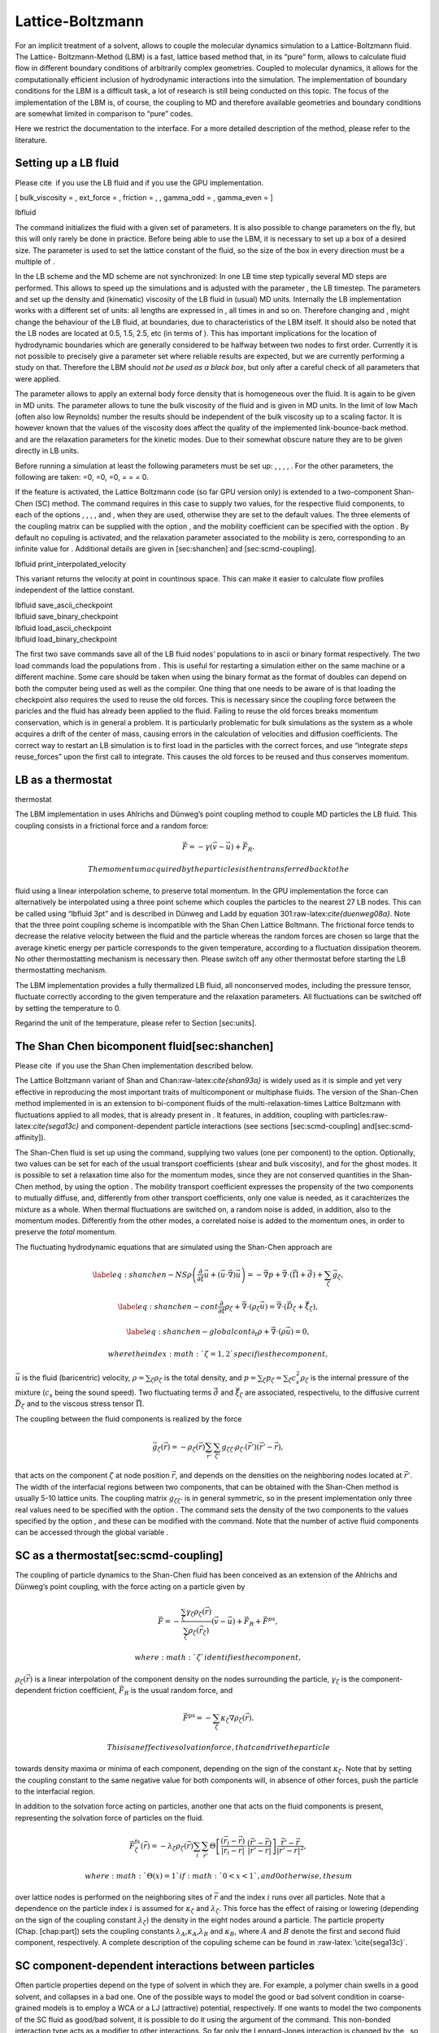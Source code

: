 Lattice-Boltzmann
=================

For an implicit treatment of a solvent, allows to couple the molecular
dynamics simulation to a Lattice-Boltzmann fluid. The Lattice-
Boltzmann-Method (LBM) is a fast, lattice based method that, in its
“pure” form, allows to calculate fluid flow in different boundary
conditions of arbitrarily complex geometries. Coupled to molecular
dynamics, it allows for the computationally efficient inclusion of
hydrodynamic interactions into the simulation. The implementation of
boundary conditions for the LBM is a difficult task, a lot of research
is still being conducted on this topic. The focus of the implementation
of the LBM is, of course, the coupling to MD and therefore available
geometries and boundary conditions are somewhat limited in comparison to
“pure” codes.

Here we restrict the documentation to the interface. For a more detailed
description of the method, please refer to the literature.

Setting up a LB fluid
---------------------

Please cite  if you use the LB fluid and if you use the GPU
implementation.

[ bulk\_viscosity = , ext\_force = , friction = , , gamma\_odd = ,
gamma\_even = ]

lbfluid

The command initializes the fluid with a given set of parameters. It is
also possible to change parameters on the fly, but this will only rarely
be done in practice. Before being able to use the LBM, it is necessary
to set up a box of a desired size. The parameter is used to set the
lattice constant of the fluid, so the size of the box in every direction
must be a multiple of .

In the LB scheme and the MD scheme are not synchronized: In one LB time
step typically several MD steps are performed. This allows to speed up
the simulations and is adjusted with the parameter , the LB timestep.
The parameters and set up the density and (kinematic) viscosity of the
LB fluid in (usual) MD units. Internally the LB implementation works
with a different set of units: all lengths are expressed in , all times
in and so on. Therefore changing and , might change the behaviour of the
LB fluid, at boundaries, due to characteristics of the LBM itself. It
should also be noted that the LB nodes are located at 0.5, 1.5, 2.5, etc
(in terms of ). This has important implications for the location of
hydrodynamic boundaries which are generally considered to be halfway
between two nodes to first order. Currently it is not possible to
precisely give a parameter set where reliable results are expected, but
we are currently performing a study on that. Therefore the LBM should
*not be used as a black box*, but only after a careful check of all
parameters that were applied.

The parameter allows to apply an external body force density that is
homogeneous over the fluid. It is again to be given in MD units. The
parameter allows to tune the bulk viscosity of the fluid and is given in
MD units. In the limit of low Mach (often also low Reynolds) number the
results should be independent of the bulk viscosity up to a scaling
factor. It is however known that the values of the viscosity does affect
the quality of the implemented link-bounce-back method. and are the
relaxation parameters for the kinetic modes. Due to their somewhat
obscure nature they are to be given directly in LB units.

Before running a simulation at least the following parameters must be
set up: , , , , . For the other parameters, the following are taken: =0,
=0, =0, = = = 0.

If the feature is activated, the Lattice Boltzmann code (so far GPU
version only) is extended to a two-component Shan-Chen (SC) method. The
command requires in this case to supply two values, for the respective
fluid components, to each of the options , , , , and , when they are
used, otherwise they are set to the default values. The three elements
of the coupling matrix can be supplied with the option , and the
mobility coefficient can be specified with the option . By default no
copuling is activated, and the relaxation parameter associated to the
mobility is zero, corresponding to an infinite value for . Additional
details are given in [sec:shanchen] and [sec:scmd-coupling].

lbfluid print\_interpolated\_velocity

This variant returns the velocity at point in countinous space. This can
make it easier to calculate flow profiles independent of the lattice
constant.

| lbfluid save\_ascii\_checkpoint
| lbfluid save\_binary\_checkpoint
| lbfluid load\_ascii\_checkpoint
| lbfluid load\_binary\_checkpoint

The first two save commands save all of the LB fluid nodes’ populations
to in ascii or binary format respectively. The two load commands load
the populations from . This is useful for restarting a simulation either
on the same machine or a different machine. Some care should be taken
when using the binary format as the format of doubles can depend on both
the computer being used as well as the compiler. One thing that one
needs to be aware of is that loading the checkpoint also requires the
used to reuse the old forces. This is necessary since the coupling force
between the paricles and the fluid has already been applied to the
fluid. Failing to reuse the old forces breaks momentum conservation,
which is in general a problem. It is particularly problematic for bulk
simulations as the system as a whole acquires a drift of the center of
mass, causing errors in the calculation of velocities and diffusion
coefficients. The correct way to restart an LB simulation is to first
load in the particles with the correct forces, and use “integrate
*steps* reuse\_forces” upon the first call to integrate. This causes the
old forces to be reused and thus conserves momentum.

LB as a thermostat
------------------

thermostat

The LBM implementation in uses Ahlrichs and Dünweg’s point coupling
method to couple MD particles the LB fluid. This coupling consists in a
frictional force and a random force:

.. math:: \vec{F} = -\gamma \left(\vec{v}-\vec{u}\right) + \vec{F}_R.

 The momentum acquired by the particles is then transferred back to the
fluid using a linear interpolation scheme, to preserve total momentum.
In the GPU implementation the force can alternatively be interpolated
using a three point scheme which couples the particles to the nearest 27
LB nodes. This can be called using “lbfluid 3pt” and is described in
Dünweg and Ladd by equation 301:raw-latex:`\cite{duenweg08a}`. Note that
the three point coupling scheme is incompatible with the Shan Chen
Lattice Boltmann. The frictional force tends to decrease the relative
velocity between the fluid and the particle whereas the random forces
are chosen so large that the average kinetic energy per particle
corresponds to the given temperature, according to a fluctuation
dissipation theorem. No other thermostatting mechanism is necessary
then. Please switch off any other thermostat before starting the LB
thermostatting mechanism.

The LBM implementation provides a fully thermalized LB fluid, all
nonconserved modes, including the pressure tensor, fluctuate correctly
according to the given temperature and the relaxation parameters. All
fluctuations can be switched off by setting the temperature to 0.

Regarind the unit of the temperature, please refer to
Section [sec:units].

The Shan Chen bicomponent fluid[sec:shanchen]
---------------------------------------------

Please cite  if you use the Shan Chen implementation described below.

The Lattice Boltzmann variant of Shan and
Chan:raw-latex:`\cite{shan93a}` is widely used as it is simple and yet
very effective in reproducing the most important traits of
multicomponent or multiphase fluids. The version of the Shan-Chen method
implemented in is an extension to bi-component fluids of the
multi-relaxation-times Lattice Boltzmann with fluctuations applied to
all modes, that is already present in . It features, in addition,
coupling with particles:raw-latex:`\cite{sega13c}` and
component-dependent particle interactions (see sections
[sec:scmd-coupling] and[sec:scmd-affinity]).

The Shan-Chen fluid is set up using the command, supplying two values
(one per component) to the option. Optionally, two values can be set for
each of the usual transport coefficients (shear and bulk viscosity), and
for the ghost modes. It is possible to set a relaxation time also for
the momentum modes, since they are not conserved quantities in the
Shan-Chen method, by using the option . The mobility transport
coefficient expresses the propensity of the two components to mutually
diffuse, and, differently from other transport coefficients, only one
value is needed, as it carachterizes the mixture as a whole. When
thermal fluctuations are switched on, a random noise is added, in
addition, also to the momentum modes. Differently from the other modes,
a correlated noise is added to the momentum ones, in order to preserve
the *total* momentum.

The fluctuating hydrodynamic equations that are simulated using the
Shan-Chen approach are

.. math::

   \label{eq:shanchen-NS}
   \rho \left(\frac{\partial }{\partial  t} {\vec {u}} + ({\vec {u}}\cdot {\vec {\nabla}})  {\vec {u}} \right)=-{\vec {\nabla}} p+{\vec {\nabla}} \cdot ({\vec {\Pi}}+\hat{{\vec {\sigma}}})+\sum_{\zeta} {\vec {g}}_{\zeta},

.. math::

   \label{eq:shanchen-cont}
   \frac{\partial }{\partial  t} \rho_{\zeta}+{\vec {\nabla}} \cdot (\rho_{\zeta} {\vec {u}}) = {\vec {\nabla}} \cdot  ({\vec {D}}_{\zeta}+\hat{{\vec {\xi}}}_{\zeta}),

.. math::

   \label{eq:shanchen-globalcont}
   \partial_t \rho+{\vec {\nabla}} \cdot (\rho {\vec {u}}) = 0,

 where the index :math:`\zeta=1,2` specifies the component,
:math:`\vec{u}` is the fluid (baricentric) velocity,
:math:`\rho=\sum_\zeta\rho_\zeta` is the total density, and
:math:`p=\sum_{\zeta} p_{\zeta}=\sum_{\zeta} c_s^2
\rho_{\zeta}` is the internal pressure of the mixture (:math:`c_s` being
the sound speed). Two fluctuating terms :math:`\hat{{\vec{\sigma}}}` and
:math:`\hat{{\vec{\xi}}}_{\zeta}` are associated, respectivelu, to the
diffusive current :math:`{\vec{D}}_{\zeta}` and to the viscous stress
tensor :math:`{\vec{\Pi}}`.

The coupling between the fluid components is realized by the force

.. math::

   \vec{g}_{\zeta}(\vec{r}) =  - \rho_{\zeta}(\vec{r})
    \sum_{\vec{r}'}\sum_{\zeta'}  g_{\zeta \zeta'} \rho_{\zeta'}
    (\vec{r}') (\vec{r}'-\vec{r}),

that acts on the component :math:`\zeta` at node position
:math:`\vec{r}`, and depends on the densities on the neighboring nodes
located at :math:`\vec{r}'`. The width of the interfacial regions
between two components, that can be obtained with the Shan-Chen method
is usually 5-10 lattice units. The coupling matrix
:math:`g_{\zeta \zeta'}` is in general symmetric, so in the present
implementation only three real values need to be specified with the
option . The command sets the density of the two components to the
values specified by the option , and these can be modified with the
command. Note that the number of active fluid components can be accessed
through the global variable .

SC as a thermostat[sec:scmd-coupling]
-------------------------------------

The coupling of particle dynamics to the Shan-Chen fluid has been
conceived as an extension of the Ahlrichs and Dünweg’s point coupling,
with the force acting on a particle given by

.. math:: \vec{F} = -\frac{\sum_\zeta \gamma_\zeta \rho_\zeta(\vec{r})}{\sum_\zeta \rho_\zeta(\vec{r}_\zeta)} \left(\vec{v}-\vec{u}\right) + \vec{F}_R + \vec{F}^{ps},

 where :math:`\zeta` identifies the component,
:math:`\rho_\zeta(\vec{r})` is a linear interpolation of the component
density on the nodes surrounding the particle, :math:`\gamma_\zeta` is
the component-dependent friction coefficient, :math:`\vec{F}_R` is the
usual random force, and

.. math:: \vec{F}^{\mathrm{ps}}= -  \sum_{\zeta} \kappa_{\zeta} \nabla \rho_{\zeta}(\vec{r}).

 This is an effective solvation force, that can drive the particle
towards density maxima or minima of each component, depending on the
sign of the constant :math:`\kappa_\zeta`. Note that by setting the
coupling constant to the same negative value for both components will,
in absence of other forces, push the particle to the interfacial region.

In addition to the solvation force acting on particles, another one that
acts on the fluid components is present, representing the solvation
force of particles on the fluid.

.. math:: \vec{F}_{\zeta}^{\mathrm{fs}}(\vec{r}) = -\lambda_{\zeta} \rho_{\zeta}(\vec{r}) \sum_i \sum_{\vec{r}'} \Theta \left[\frac{(\vec{r}_i-\vec{r})}{|\vec{r}_i-\vec{r}|} \cdot \frac{(\vec{r}'-\vec{r})}{|\vec{r}'-\vec{r}|} \right] \frac{\vec{r}'-\vec{r}}{|\vec{r}'-\vec{r}|^2},

 where :math:`\Theta(x)=1` if :math:`0<x<1`, and 0 otherwise, the sum
over lattice nodes is performed on the neighboring sites of
:math:`\vec{r}` and the index :math:`i` runs over all particles. Note
that a dependence on the particle index :math:`i` is assumed for
:math:`\kappa_\zeta` and :math:`\lambda_\zeta`. This force has the
effect of raising or lowering (depending on the sign of the coupling
constant :math:`\lambda_\zeta`) the density in the eight nodes around a
particle. The particle property (Chap. [chap:part]) sets the coupling
constants :math:`\lambda_A`,\ :math:`\kappa_A`,\ :math:`\lambda_B` and
:math:`\kappa_B`, where :math:`A` and :math:`B` denote the first and
second fluid component, respectively. A complete description of the
copuling scheme can be found in :raw-latex:`\cite{sega13c}`.

SC component-dependent interactions between particles
-----------------------------------------------------

Often particle properties depend on the type of solvent in which they
are. For example, a polymer chain swells in a good solvent, and
collapses in a bad one. One of the possible ways to model the good or
bad solvent condition in coarse-grained models is to employ a WCA or a
LJ (attractive) potential, respectively. If one wants to model the two
components of the SC fluid as good/bad solvent, it is possible to do it
using the argument of the command. This non-bonded interaction type acts
as a modifier to other interactions. So far only the Lennard-Jones
interaction is changed by the , so that it switches in a continuous way
(after the potential minimum) from the full interaction to the WCA one.
For more information see [sec:LennardJones] and [sec:affinity].

Reading and setting single lattice nodes
----------------------------------------

lbnode

| The command allows to inspect () and modify () single LB nodes. Note
  that the indexing in every direction starts with 0. For both commands
  you have to specify what quantity should be printed or modified. Print
  allows the following arguments:

+------------------------------+-----------------------------------------------------------------------------------------------------------------------------------------------------------------------------------------------------+
|                              | the density (one scalar\ :math:`^{1,2}` or two scalars\ :math:`^3`).                                                                                                                                |
+------------------------------+-----------------------------------------------------------------------------------------------------------------------------------------------------------------------------------------------------+
|                              | the fluid velocity (three floats: :math:`u_x`, :math:`u_y`, :math:`u_z`)                                                                                                                            |
+------------------------------+-----------------------------------------------------------------------------------------------------------------------------------------------------------------------------------------------------+
|                              | the fluid velocity (six floats: :math:`\Pi_{xx}`, :math:`\Pi_{xy}`, :math:`\Pi_{yy}`, :math:`\Pi_{xz}`, :math:`\Pi_{yz}`, :math:`\Pi_{zz}`)                                                         |
+------------------------------+-----------------------------------------------------------------------------------------------------------------------------------------------------------------------------------------------------+
|                              | the nonequilbrium part of the pressure tensor, components as above.                                                                                                                                 |
+------------------------------+-----------------------------------------------------------------------------------------------------------------------------------------------------------------------------------------------------+
|                              | the 19 population (check the order from the source code please).                                                                                                                                    |
+------------------------------+-----------------------------------------------------------------------------------------------------------------------------------------------------------------------------------------------------+
|                              | the flag indicating whether the node is a fluid node (:math:`\lit{boundary}=0`) or a boundary node (:math:`\lit{boundary}\ne 0`). Does not support . Refer to the command for this functionality.   |
+------------------------------+-----------------------------------------------------------------------------------------------------------------------------------------------------------------------------------------------------+
| :math:`^1` or ; :math:`^2`   |                                                                                                                                                                                                     |
+------------------------------+-----------------------------------------------------------------------------------------------------------------------------------------------------------------------------------------------------+

Example: The line

puts [ lbnode 0 0 0 print u ]

prints the fluid velocity in node 0 0 0 to the screen. The command
allows to change the density or fluid velocity in a single node. Setting
the other quantities can easily be implemented. Example:

puts [ lbnode 0 0 0 set u 0.01 0. 0.]

Removing total fluid momentum
-----------------------------

lbfluid remove\_momentum

In some cases, such as free energy profile calculations, it might be
useful to prevent interface motion. This can be achieved using the
command , that removes the total momentum of the fluid.

Visualization
-------------

lbfluid print lbfluid print vtk velocity

The print parameter of the command is a feature to simplify
visualization. It allows for the export of the whole fluid field data
into a file with name at once. Currently supported values for the
parameter are boundary and velocity when using or and density and
velocity when using . The additional option enables export in the vtk
format which is readable by visualization software such as paraview [1]_
or mayavi2 [2]_. Otherwise gnuplot readable data will be exported. If
you plan to use paraview for visualization, note that also the particle
positions can be exported in the VTK format [sec:writevtk]. allows you
to only output part of the flow field by specifiying an axis aligned
bounding box through the coordinates of two of its corners. This
bounding box can be used to output a slice of the flow field. As an
example, executing ``lbfluid print vtk velocity 0 0 5 10 10 5 filename``
will output the cross-section of the velocity field in a plane
perpendicular to the :math:`z`-axis at :math:`z = 5` (assuming the box
size is 10 in the :math:`x`- and :math:`y`-direction). If the
bicomponent fluid is used, two filenames have to be supplied when
exporting the density field, to save both components.

Setting up boundary conditions
------------------------------

lbboundary lbboundary force

If nothing else is specified, periodic boundary conditions are assumed
for the LB fluid. Variant allows to set up other (internal or external)
boundaries.

The command syntax is very close to the syntax, as usually one wants the
hydrodynamic boundary conditions to be shaped similarily to the MD
boundaries. Currently the shapes mentioned above are available and their
syntax exactly follows the syntax of the constraint command. For example

lbboundary wall dist 1.5 normal 1. 0. 0.

creates a planar boundary condition at distance 1.5 from the origin of
the coordinate system where the half space :math:`x>1.5` is treated as
normal LB fluid, and the other half space is filled with boundary nodes.

Intersecting boundaries are in principle possible but must be treated
with care. In the current, only partly satisfactory, all nodes that are
within at least one boundary are treated as boundary nodes. Improving
this is nontrivial, and suggestions are very welcome.

Currently, only the so called “link-bounce-back” algorithm for wall
nodes is available. This creates a boundary that is located
approximately midway between the lattice nodes, so in the above example
this corresponds indeed to a boundary at :math:`x=1.5`. Note that the
location of the boundary is unfortunately not entirely independent of
the viscosity. This can be seen when using the sample script with a high
viscosity.

The bounce back boundary conditions allow to set velocity at a boundary
to a nonzero value. This allows to create shear flow and boundaries
moving relative to each other. This could be a fixed sphere in a channel
moving at a finite speed – corresponding to the galilei-transform of a
moving sphere in a fixed channel. The velocity boundary conditions are
implemented according to :raw-latex:`\cite{succi01a}` eq. 12.58. Using
this implementation as a blueprint for the boundary treatment an
implementation of the Ladd-Coupling should be relatively
straightforward.

Variant prints out the force on boundary number .

Choosing between the GPU and CPU implementations
------------------------------------------------

lbfluid cpu lbfluid gpu

A very recent development is an implementation of the LBM for NVIDIA
GPUs using the CUDA framework. On CUDA-supporting machines this can be
activated by configuring with and activating the feature . Within the
-Tcl-script, the command can be used to choose between the CPU and GPU
implementations of the Lattice-Boltzmann algorithm, for further
information on CUDA support see section [sec:cuda].

Variant is the default and turns on the standard CPU implementation of
the Lattice-Boltzmann fluid, while variant turns on the GPU
implementation, implying that all following LB-related commands are
executed on the GPU.

Currently only a subset of the CPU commands are available for the GPU
implementation. For boundary conditions analogous to the CPU
implementation, the feature has to be activated.

Electrohydrodynamics
--------------------

setmd mu\_E

If the feature is activated, the (non-GPU) Lattice Boltzmann Code can be
used to implicitely model surrounding salt ions in an external electric
field by having the charged particles create flow.

For that to work, you need to set the electrophoretic mobility
(multiplied by the external :math:`E`-field) :math:`\mu E` in all 3
dimensions for your system. The three given parameters are float values
and should, for a meaningful system, be less than :math:`1.0`.

For more information on this method and how it works, read the
publication :raw-latex:`\cite{hickey10a}`.

.. [1]
   http://www.paraview.org/

.. [2]
   http://code.enthought.com/projects/mayavi/
